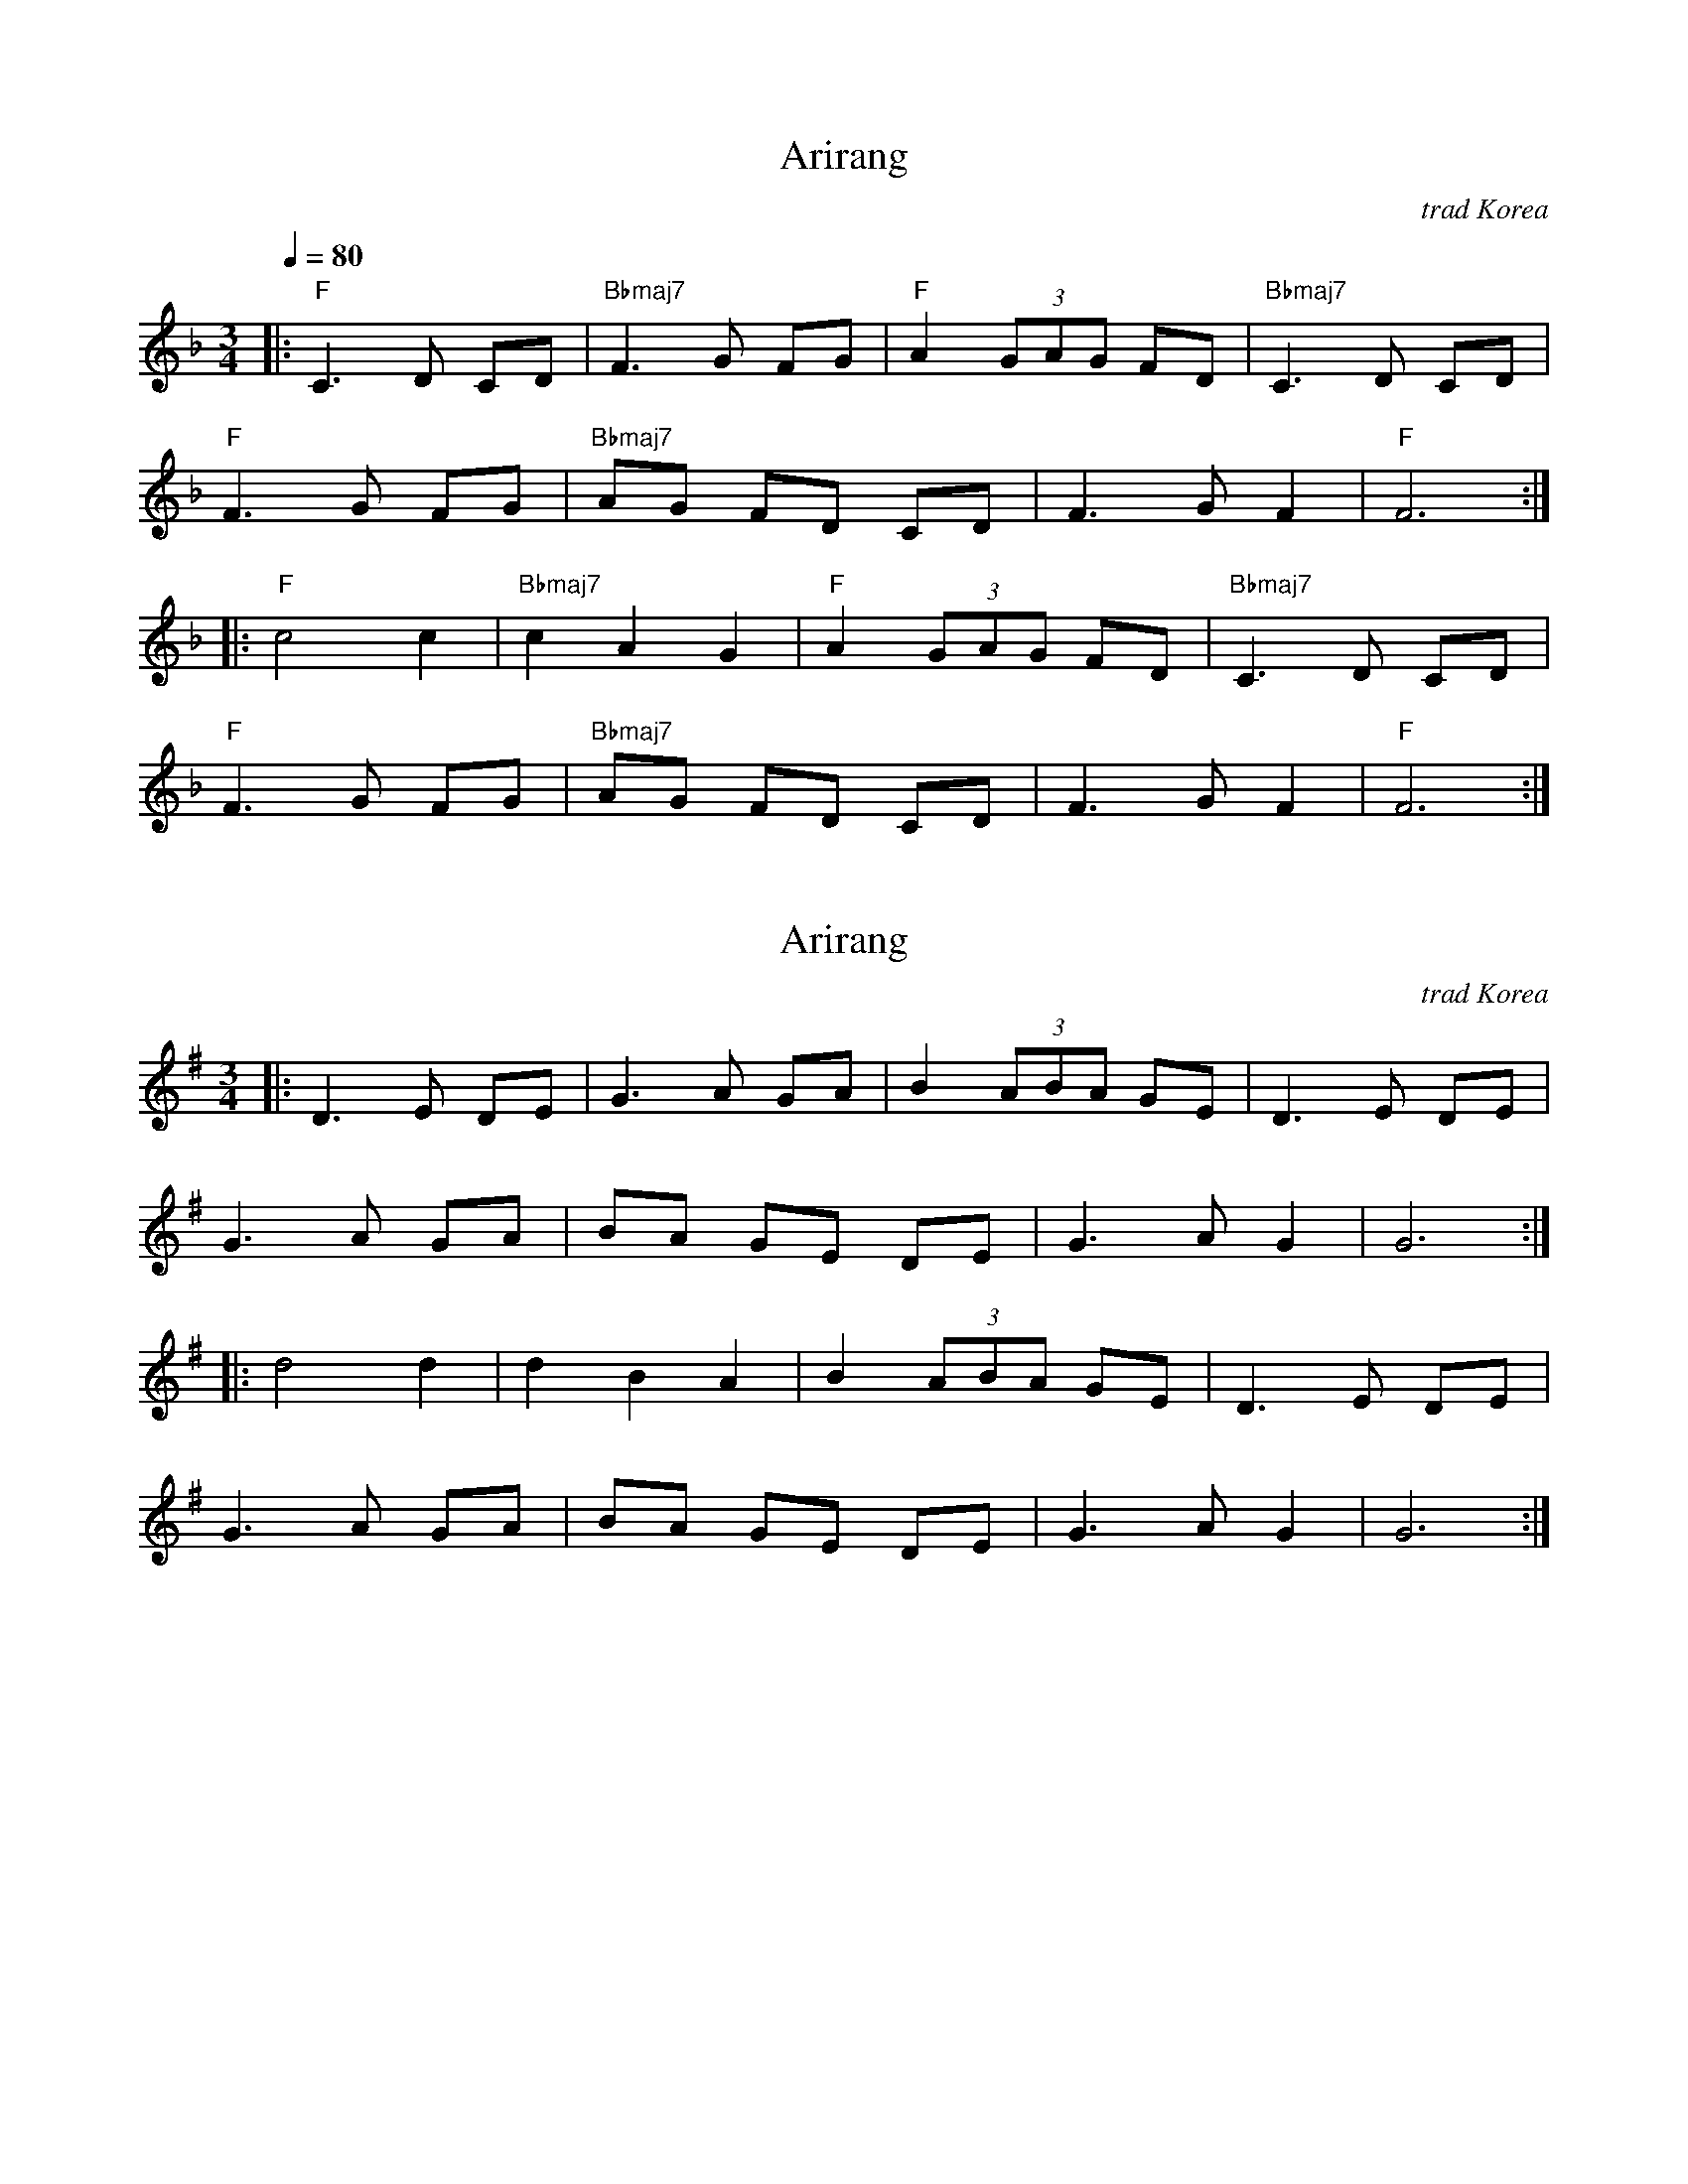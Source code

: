 X: 2
T: Arirang
N: Transposed to F
O: trad Korea
M: 3/4
Q: 1/4=80
L: 1/8
K: F
[|:"F" C3 D CD |"Bbmaj7" F3 G FG |"F" A2 (3GAG FD |"Bbmaj7" C3 D CD |
"F" F3 G FG |"Bbmaj7" AG FD CD | F3 G F2 |"F" F6 :|
 |:"F" c4 c2 |"Bbmaj7" c2 A2 G2 |"F" A2 (3GAG FD |"Bbmaj7" C3 D CD |
"F" F3 G FG |"Bbmaj7" AG FD CD | F3 G F2 |"F" F6 :|]

X: 1
T: Arirang
O: trad Korea
M: 3/4
L: 1/8
K: G
[|: D3 E DE | G3 A GA | B2 (3ABA GE | D3 E DE |
G3 A GA | BA GE DE | G3 A G2 | G6 :|
|: d4 d2 | d2 B2 A2 | B2 (3ABA GE | D3 E DE |
G3 A GA | BA GE DE | G3 A G2 | G6 :|]

